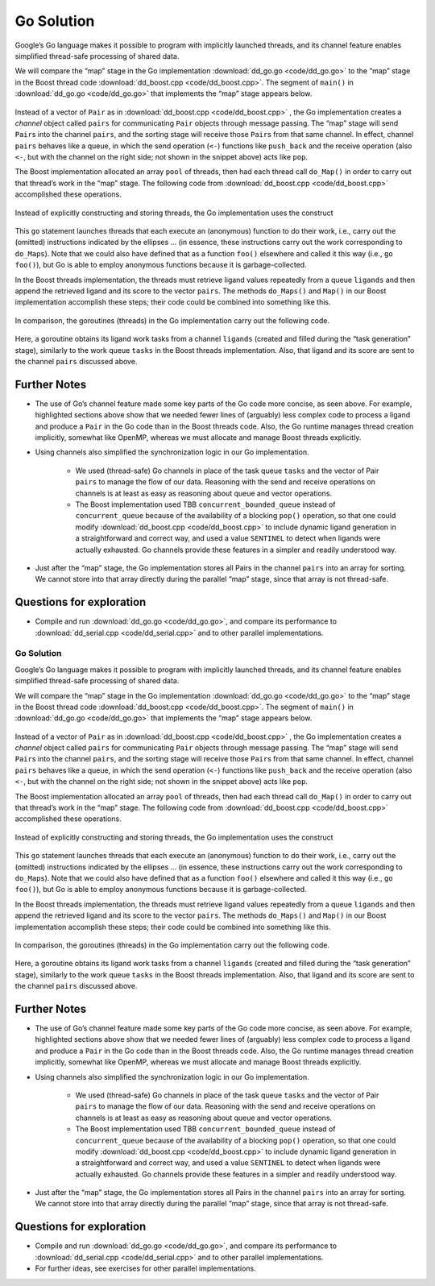 ***********
Go Solution
***********

Google’s Go language makes it possible to program with implicitly launched threads, and its channel feature enables simplified thread-safe processing of shared data.
 
We will compare the “map” stage in the Go implementation :download:`dd_go.go <code/dd_go.go>` to the “map” stage in the Boost thread code :download:`dd_boost.cpp <code/dd_boost.cpp>`. The segment of ``main()`` in :download:`dd_go.go <code/dd_go.go>` that implements the “map” stage appears below.
 
	.. code-block:: go
		:emphasize-lines: 1,3,6,8
		:linenos:

		pairs := make(chan Pair, 1024)
		for i := 0; i < *nCPU; i++ {
    		go func() {
				p := []byte(*protein)
				for l := range ligands {
					pairs <- Pair{score(l, p), l}
				}
			}()
		}
 
Instead of a vector of ``Pair`` as in :download:`dd_boost.cpp <code/dd_boost.cpp>` , the Go implementation creates a *channel* object called ``pairs`` for communicating ``Pair`` objects through message passing. The “map” stage will send ``Pair``\ s into the channel ``pairs``, and the sorting stage will receive those ``Pair``\ s from that same channel. In effect, channel ``pairs`` behaves like a queue, in which the send operation (\ ``<-``\ ) functions like ``push_back`` and the receive operation (also ``<-``, but with the channel on the right side; not shown in the snippet above) acts like ``pop``. 

The Boost implementation allocated an array ``pool`` of threads, then had each thread call ``do_Map()`` in order to carry out that thread’s work in the “map” stage. The following code from :download:`dd_boost.cpp <code/dd_boost.cpp>` accomplished these operations.

	.. code-block:: cpp
		:emphasize-lines: 1-3
		:linenos:

 		boost::thread *pool = new boost::thread[nthreads];
		for (int i = 0;  i < nthreads;  i++)
			pool[i] = boost::thread(boost::bind(&MR::do_Maps, this));
 
Instead of explicitly constructing and storing threads, the Go implementation uses the construct
 
	.. code-block:: go
		:emphasize-lines: 1,3
		:linenos:
	
		go func() {
					…
			}()
 
This ``go`` statement launches threads that each execute an (anonymous) function to do their work, i.e., carry out the (omitted) instructions indicated by the ellipses … (in essence, these instructions carry out the work corresponding to ``do_Maps``). Note that we could also have defined that as a function ``foo()`` elsewhere and called it this way (i.e., ``go foo()``\ ), but Go is able to employ anonymous functions because it is garbage-collected.

In the Boost threads implementation, the threads must retrieve ligand values repeatedly from a queue ``ligands`` and then append the retrieved ligand and its score to the vector ``pairs``\ . The methods ``do_Maps()`` and ``Map()`` in our Boost implementation accomplish these steps; their code could be combined into something like this.

	.. code-block:: cpp
		:emphasize-lines: 4-5
		:linenos:

		string lig;
		tasks.pop(lig);
		while (lig != SENTINEL) {
			Pair p(Help::score(ligand.c_str(), protein.c_str()), ligand);
			pairs.push_back(p);
			tasks.pop(lig);
		}
		tasks.push(SENTINEL);  // restore end marker for another thread
    	
In comparison, the goroutines (threads) in the Go implementation carry out the following code.

	.. code-block:: go
		:emphasize-lines: 3
		:linenos:

		p := []byte(*protein)
			for l := range ligands {
				pairs <- Pair{score(l, p), l}
			}
 
Here, a goroutine obtains its ligand work tasks from a channel ``ligands`` (created and filled during the “task generation” stage), similarly to the work queue ``tasks`` in the Boost threads implementation. Also, that ligand and its score are sent to the channel ``pairs`` discussed above. 
 
Further Notes
#############

- The use of Go’s channel feature made some key parts of the Go code more concise, as seen above. For example, highlighted sections above show that we needed fewer lines of (arguably) less complex code to process a ligand and produce a ``Pair`` in the Go code than in the Boost threads code. Also, the Go runtime manages thread creation implicitly, somewhat like OpenMP, whereas we must allocate and manage Boost threads explicitly.

- Using channels also simplified the synchronization logic in our Go implementation. 

	- We used (thread-safe) Go channels in place of the task queue ``tasks`` and the vector of Pair ``pairs`` to manage the flow of our data. Reasoning with the send and receive operations on channels is at least as easy as reasoning about queue and vector operations.
	
	- The Boost implementation used TBB ``concurrent_bounded_queue`` instead of ``concurrent_queue`` because of the availability of a blocking ``pop()`` operation, so that one could modify :download:`dd_boost.cpp <code/dd_boost.cpp>` to include dynamic ligand generation in a straightforward and correct way, and used a value ``SENTINEL`` to detect when ligands were actually exhausted. Go channels provide these features in a simpler and readily understood way. 

- Just after the “map” stage, the Go implementation stores all Pairs in the channel ``pairs`` into an array for sorting. We cannot store into that array directly during the parallel “map” stage, since that array is not thread-safe.

Questions for exploration
#########################

- Compile and run :download:`dd_go.go <code/dd_go.go>`, and compare its performance to :download:`dd_serial.cpp <code/dd_serial.cpp>` and to other parallel implementations.

=======
***********
Go Solution
***********

Google’s Go language makes it possible to program with implicitly launched threads, and its channel feature enables simplified thread-safe processing of shared data.
 
We will compare the “map” stage in the Go implementation :download:`dd_go.go <code/dd_go.go>` to the “map” stage in the Boost thread code :download:`dd_boost.cpp <code/dd_boost.cpp>`. The segment of ``main()`` in :download:`dd_go.go <code/dd_go.go>` that implements the “map” stage appears below.
 
	.. code-block:: go
		:emphasize-lines: 1,3,6,8
		:linenos:

		pairs := make(chan Pair, 1024)
		for i := 0; i < *nCPU; i++ {
    		go func() {
				p := []byte(*protein)
				for l := range ligands {
					pairs <- Pair{score(l, p), l}
				}
			}()
		}
 
Instead of a vector of ``Pair`` as in :download:`dd_boost.cpp <code/dd_boost.cpp>` , the Go implementation creates a *channel* object called ``pairs`` for communicating ``Pair`` objects through message passing. The “map” stage will send ``Pair``\ s into the channel ``pairs``, and the sorting stage will receive those ``Pair``\ s from that same channel. In effect, channel ``pairs`` behaves like a queue, in which the send operation (\ ``<-``\ ) functions like ``push_back`` and the receive operation (also ``<-``, but with the channel on the right side; not shown in the snippet above) acts like ``pop``. 

The Boost implementation allocated an array ``pool`` of threads, then had each thread call ``do_Map()`` in order to carry out that thread’s work in the “map” stage. The following code from :download:`dd_boost.cpp <code/dd_boost.cpp>` accomplished these operations.

	.. code-block:: cpp
		:emphasize-lines: 1-3
		:linenos:

 		boost::thread *pool = new boost::thread[nthreads];
		for (int i = 0;  i < nthreads;  i++)
			pool[i] = boost::thread(boost::bind(&MR::do_Maps, this));
 
Instead of explicitly constructing and storing threads, the Go implementation uses the construct
 
	.. code-block:: go
		:emphasize-lines: 1,3
		:linenos:
	
		go func() {
					…
			}()
 
This ``go`` statement launches threads that each execute an (anonymous) function to do their work, i.e., carry out the (omitted) instructions indicated by the ellipses … (in essence, these instructions carry out the work corresponding to ``do_Maps``). Note that we could also have defined that as a function ``foo()`` elsewhere and called it this way (i.e., ``go foo()``\ ), but Go is able to employ anonymous functions because it is garbage-collected.

In the Boost threads implementation, the threads must retrieve ligand values repeatedly from a queue ``ligands`` and then append the retrieved ligand and its score to the vector ``pairs``\ . The methods ``do_Maps()`` and ``Map()`` in our Boost implementation accomplish these steps; their code could be combined into something like this.

	.. code-block:: cpp
		:emphasize-lines: 4-5
		:linenos:

		string lig;
		tasks.pop(lig);
		while (lig != SENTINEL) {
			Pair p(Help::score(ligand.c_str(), protein.c_str()), ligand);
			pairs.push_back(p);
			tasks.pop(lig);
		}
		tasks.push(SENTINEL);  // restore end marker for another thread
    	
In comparison, the goroutines (threads) in the Go implementation carry out the following code.

	.. code-block:: go
		:emphasize-lines: 3
		:linenos:

		p := []byte(*protein)
			for l := range ligands {
				pairs <- Pair{score(l, p), l}
			}
 
Here, a goroutine obtains its ligand work tasks from a channel ``ligands`` (created and filled during the “task generation” stage), similarly to the work queue ``tasks`` in the Boost threads implementation. Also, that ligand and its score are sent to the channel ``pairs`` discussed above. 
 
Further Notes
#############

- The use of Go’s channel feature made some key parts of the Go code more concise, as seen above. For example, highlighted sections above show that we needed fewer lines of (arguably) less complex code to process a ligand and produce a ``Pair`` in the Go code than in the Boost threads code. Also, the Go runtime manages thread creation implicitly, somewhat like OpenMP, whereas we must allocate and manage Boost threads explicitly.

- Using channels also simplified the synchronization logic in our Go implementation. 

	- We used (thread-safe) Go channels in place of the task queue ``tasks`` and the vector of Pair ``pairs`` to manage the flow of our data. Reasoning with the send and receive operations on channels is at least as easy as reasoning about queue and vector operations.
	
	- The Boost implementation used TBB ``concurrent_bounded_queue`` instead of ``concurrent_queue`` because of the availability of a blocking ``pop()`` operation, so that one could modify :download:`dd_boost.cpp <code/dd_boost.cpp>` to include dynamic ligand generation in a straightforward and correct way, and used a value ``SENTINEL`` to detect when ligands were actually exhausted. Go channels provide these features in a simpler and readily understood way. 

- Just after the “map” stage, the Go implementation stores all Pairs in the channel ``pairs`` into an array for sorting. We cannot store into that array directly during the parallel “map” stage, since that array is not thread-safe.

Questions for exploration
#########################

- Compile and run :download:`dd_go.go <code/dd_go.go>`, and compare its performance to :download:`dd_serial.cpp <code/dd_serial.cpp>` and to other parallel implementations.

- For further ideas, see exercises for other parallel implementations.